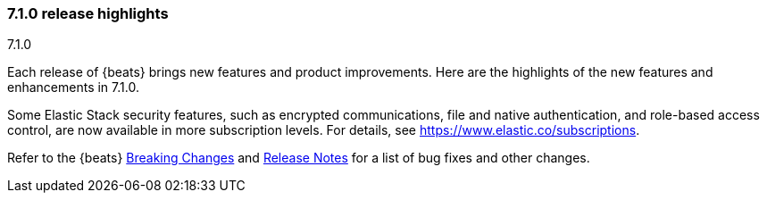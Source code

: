 [[release-highlights-7.1.0]]
=== 7.1.0 release highlights
++++
<titleabbrev>7.1.0</titleabbrev>
++++

Each release of {beats} brings new features and product improvements. 
Here are the highlights of the new features and enhancements in 7.1.0.

//NOTE: The notable-highlights tagged regions are re-used in the
//Installation and Upgrade Guide

// tag::notable-highlights[]
Some Elastic Stack security features, such as encrypted communications, 
file and native authentication, and role-based access control, are now available 
in more subscription levels. For details, see https://www.elastic.co/subscriptions.
// end::notable-highlights[]

Refer to the {beats} <<breaking-changes-7.1, Breaking Changes>> and <<release-notes, 
Release Notes>> for a list of bug fixes and other changes.


